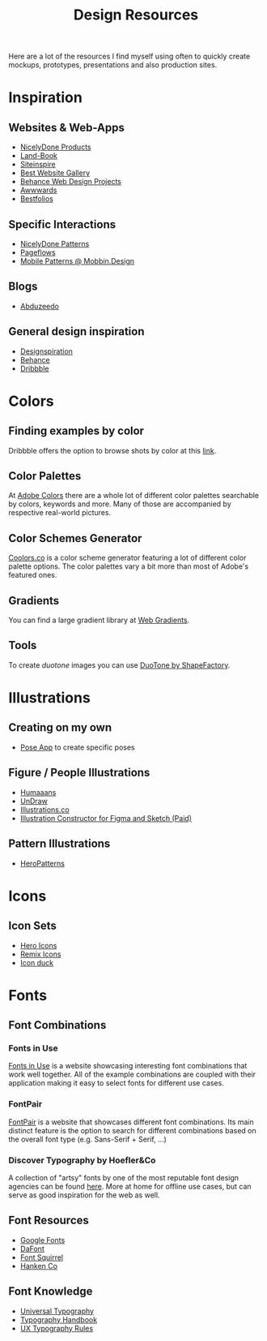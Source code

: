 #+title: Design Resources

Here are a lot of the resources I find myself using often to quickly create mockups, prototypes, presentations and also production sites.

* Inspiration
** Websites & Web-Apps

- [[https://nicelydone.club/products][NicelyDone Products]]
- [[https://land-book.com/][Land-Book]]
- [[https://www.siteinspire.com/][Siteinspire]]
- [[https://bestwebsite.gallery/][Best Website Gallery]]
- [[https://www.behance.net/search/projects/?field=102&sort=appreciations&time=week][Behance Web Design Projects]]
- [[https://www.awwwards.com/][Awwwards]]
- [[https://www.bestfolios.com/portfolios][Bestfolios]]

** Specific Interactions

- [[https://nicelydone.club/patterns][NicelyDone Patterns]]
- [[https://pageflows.com/][Pageflows]]
- [[https://mobbin.design/][Mobile Patterns @ Mobbin.Design]]

** Blogs

- [[https://abduzeedo.com/][Abduzeedo]]

** General design inspiration

- [[https://www.designspiration.com/][Designspiration]]
- [[https://www.behance.net/search/projects/?field=102&sort=appreciations&time=week][Behance]]
- [[https://dribbble.com/][Dribbble]]

* Colors
** Finding examples by color

Dribbble offers the option to browse shots by color at this [[https://dribbble.com/?color=E5D1FA][link]].

** Color Palettes

At [[https://color.adobe.com/de/explore][Adobe Colors]] there are a whole lot of different color palettes searchable by colors, keywords and more. Many of those are accompanied by respective real-world pictures.

** Color Schemes Generator

[[https://coolors.co/][Coolors.co]] is a color scheme generator featuring a lot of different color palette options. The color palettes vary a bit more than most of Adobe's featured ones.

** Gradients

You can find a large gradient library at [[https://webgradients.com/][Web Gradients]].

** Tools

To create /duotone/ images you can use [[https://duotone.shapefactory.co/?f=e6333f&t=2f3e47&q=_][DuoTone by ShapeFactory]].

* Illustrations
** Creating on my own

- [[https://galshir.com/pose-app/][Pose App]] to create specific poses

** Figure / People Illustrations

- [[https://www.humaaans.com/][Humaaans]]
- [[https://undraw.co/illustrations][UnDraw]]
- [[https://illlustrations.co/][Illustrations.co]]
- [[https://products.ls.graphics/wrrooom/?ref=land-book.com][Illustration Constructor for Figma and Sketch (Paid)]]

** Pattern Illustrations

- [[https://www.heropatterns.com/][HeroPatterns]]

* Icons
** Icon Sets

- [[https://heroicons.com/][Hero Icons]]
- [[https://remixicon.com/][Remix Icons]]
- [[https://iconduck.com][Icon duck]]

* Fonts
** Font Combinations
*** Fonts in Use

[[https://fontsinuse.com/][Fonts in Use]] is a website showcasing interesting font combinations that work well together. All of the example combinations are coupled with their application making it easy to select fonts for different use cases.

*** FontPair

[[https://fontpair.co/][FontPair]] is a website that showcases different font combinations. Its main distinct feature is the option to search for different combinations based on the overall font type (e.g. Sans-Serif + Serif, ...)

*** Discover Typography by Hoefler&Co

A collection of "artsy" fonts by one of the most reputable font design agencies can be found [[https://discover.typography.com/][here]]. More at home for offline use cases, but can serve as good inspiration for the web as well.

** Font Resources

- [[https://fonts.google.com/][Google Fonts]]
- [[https://www.dafont.com/de/][DaFont]]
- [[https://www.fontsquirrel.com/][Font Squirrel]]
- [[https://hanken.co/][Hanken Co]]
** Font Knowledge

- [[http://universaltypography.com/][Universal Typography]]
- [[https://typographyhandbook.com/][Typography Handbook]]
- [[https://designmodo.com/type-rules-ux/][UX Typography Rules]]
